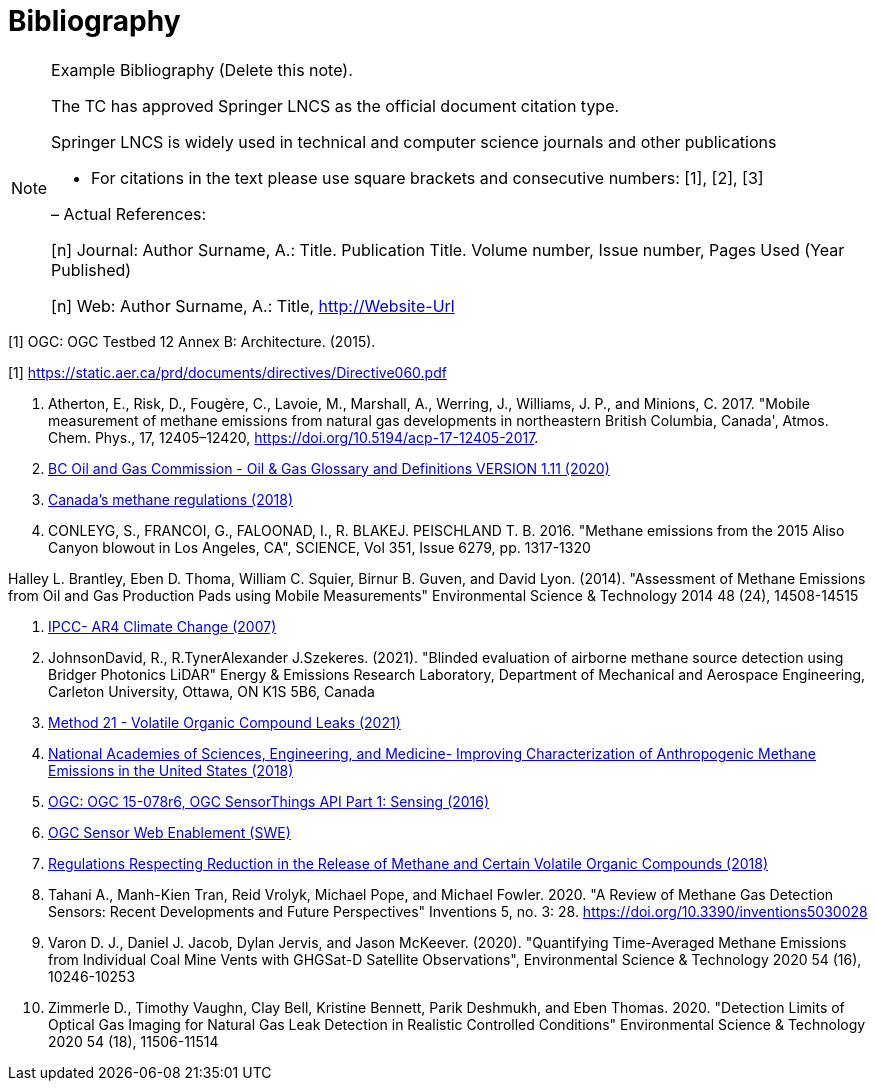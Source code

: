 [appendix]
:appendix-caption: Annex
[[Bibliography]]
= Bibliography

[NOTE]
.Example Bibliography (Delete this note).
===============================================
The TC has approved Springer LNCS as the official document citation type.

Springer LNCS is widely used in technical and computer science journals and other publications

* For citations in the text please use square brackets and consecutive numbers: [1], [2], [3]

– Actual References:

[n] Journal: Author Surname, A.: Title. Publication Title. Volume number, Issue number, Pages Used (Year Published)

[n] Web: Author Surname, A.: Title, http://Website-Url

===============================================

((( Example )))
[[OGC2015]]
[1] OGC: OGC Testbed 12 Annex B: Architecture. (2015).

[[AERDirective60]]
[1] https://static.aer.ca/prd/documents/directives/Directive060.pdf

. Atherton, E., Risk, D., Fougère, C., Lavoie, M., Marshall, A., Werring, J., Williams, J. P., and Minions, C. 2017. "Mobile measurement of methane emissions from natural gas developments in  northeastern British Columbia, Canada', Atmos. Chem. Phys., 17, 12405–12420, https://doi.org/10.5194/acp-17-12405-2017.

. https://www.bcogc.ca/files/publications/Factsheets/Documentation-Glossary-v1.12-Dec-Release-2020.pdf[BC Oil and Gas Commission - Oil & Gas Glossary and Definitions VERSION 1.11 (2020)]

. https://www.canada.ca/en/environment-climate-change/services/canadian-environmental-protection-act-registry/proposed-methane-regulations-additional-information.html[Canada's methane regulations (2018)]

. CONLEYG, S., FRANCOI, G., FALOONAD, I., R. BLAKEJ. PEISCHLAND T. B. 2016. "Methane emissions from the 2015 Aliso Canyon blowout in Los Angeles, CA", SCIENCE, Vol 351, Issue 6279, pp. 1317-1320


Halley L. Brantley, Eben D. Thoma, William C. Squier, Birnur B. Guven, and David Lyon. (2014). "Assessment of Methane Emissions from Oil and Gas Production Pads using Mobile Measurements"
Environmental Science & Technology 2014 48 (24), 14508-14515

. http://www.ipcc.ch/report/ar4/[IPCC- AR4 Climate Change (2007)]

. JohnsonDavid, R., R.TynerAlexander J.Szekeres. (2021). "Blinded evaluation of airborne methane source detection using Bridger Photonics LiDAR"
Energy & Emissions Research Laboratory, Department of Mechanical and Aerospace Engineering, Carleton University, Ottawa, ON K1S 5B6, Canada


. https://www.epa.gov/emc/method-21-volatile-organic-compound-leaks[Method 21 - Volatile Organic Compound Leaks (2021)]

. https://www.nap.edu/read/24987/chapter/1[National Academies of Sciences, Engineering, and Medicine-
Improving Characterization of Anthropogenic Methane Emissions in the United States (2018)]

. http://docs.opengeospatial.org/is/15-078r6/15-078r6.html[OGC: OGC 15-078r6, OGC SensorThings API Part 1: Sensing (2016)]

. https://www.ogc.org/standards/swes[OGC Sensor Web Enablement (SWE)]

. https://laws-lois.justice.gc.ca/eng/regulations/SOR-2018-66/FullText.html[Regulations Respecting Reduction in the Release of Methane and Certain Volatile Organic Compounds (2018)]

. Tahani A., Manh-Kien Tran, Reid Vrolyk, Michael Pope, and Michael Fowler. 2020. "A Review of Methane Gas Detection Sensors: Recent Developments and Future Perspectives" Inventions 5, no. 3: 28. https://doi.org/10.3390/inventions5030028

. Varon D. J., Daniel J. Jacob, Dylan Jervis, and Jason McKeever. (2020). "Quantifying Time-Averaged Methane Emissions from Individual Coal Mine Vents with GHGSat-D Satellite Observations", Environmental Science & Technology 2020 54 (16), 10246-10253

. Zimmerle D., Timothy Vaughn, Clay Bell, Kristine Bennett, Parik Deshmukh, and Eben Thomas. 2020. "Detection Limits of Optical Gas Imaging for Natural Gas Leak Detection in Realistic Controlled Conditions"
Environmental Science & Technology 2020 54 (18), 11506-11514
